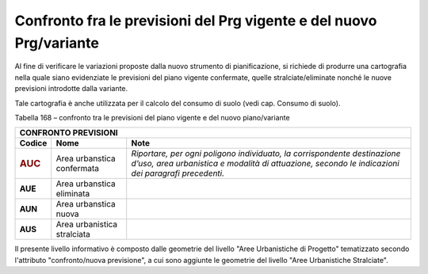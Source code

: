 Confronto fra le previsioni del Prg vigente e del nuovo Prg/variante
^^^^^^^^^^^^^^^^^^^^^^^^^^^^^^^^^^^^^^^^^^^^^^^^^^^^^^^^^^^^^^^^^^^^

Al fine di verificare le variazioni proposte dalla nuovo strumento di
pianificazione, si richiede di produrre una cartografia nella quale
siano evidenziate le previsioni del piano vigente confermate, quelle
stralciate/eliminate nonché le nuove previsioni introdotte dalla
variante.

Tale cartografia è anche utilizzata per il calcolo del consumo di suolo
(vedi cap. Consumo di suolo).

Tabella 168 – confronto tra le previsioni del piano vigente e del nuovo
piano/variante

+-----------------------+-----------------------+-----------------------+
| **CONFRONTO PREVISIONI**                                              |
+=======================+=======================+=======================+
| **Codice**            | **Nome**              | **Note**              |
+-----------------------+-----------------------+-----------------------+
| .. rubric:: AUC       | Area urbanstica       | *Riportare, per ogni  |
|    :name: auc         | confermata            | poligono individuato, |
|                       |                       | la corrispondente     |
|                       |                       | destinazione d’uso,   |
|                       |                       | area urbanistica e    |
|                       |                       | modalità di           |
|                       |                       | attuazione, secondo   |
|                       |                       | le indicazioni dei    |
|                       |                       | paragrafi             |
|                       |                       | precedenti.*          |
+-----------------------+-----------------------+-----------------------+
| **AUE**               | Area urbanstica       |                       |
|                       | eliminata             |                       |
+-----------------------+-----------------------+-----------------------+
| **AUN**               | Area urbanstica nuova |                       |
+-----------------------+-----------------------+-----------------------+
| **AUS**               | Area urbanistica      |                       |
|                       | stralciata            |                       |
+-----------------------+-----------------------+-----------------------+

Il presente livello informativo è composto dalle geometrie del livello
"Aree Urbanistiche di Progetto" tematizzato secondo l'attributo
"confronto/nuova previsione", a cui sono aggiunte le geometrie del
livello "Aree Urbanistiche Stralciate".


.. raw:: html
           :file: disqus.html

